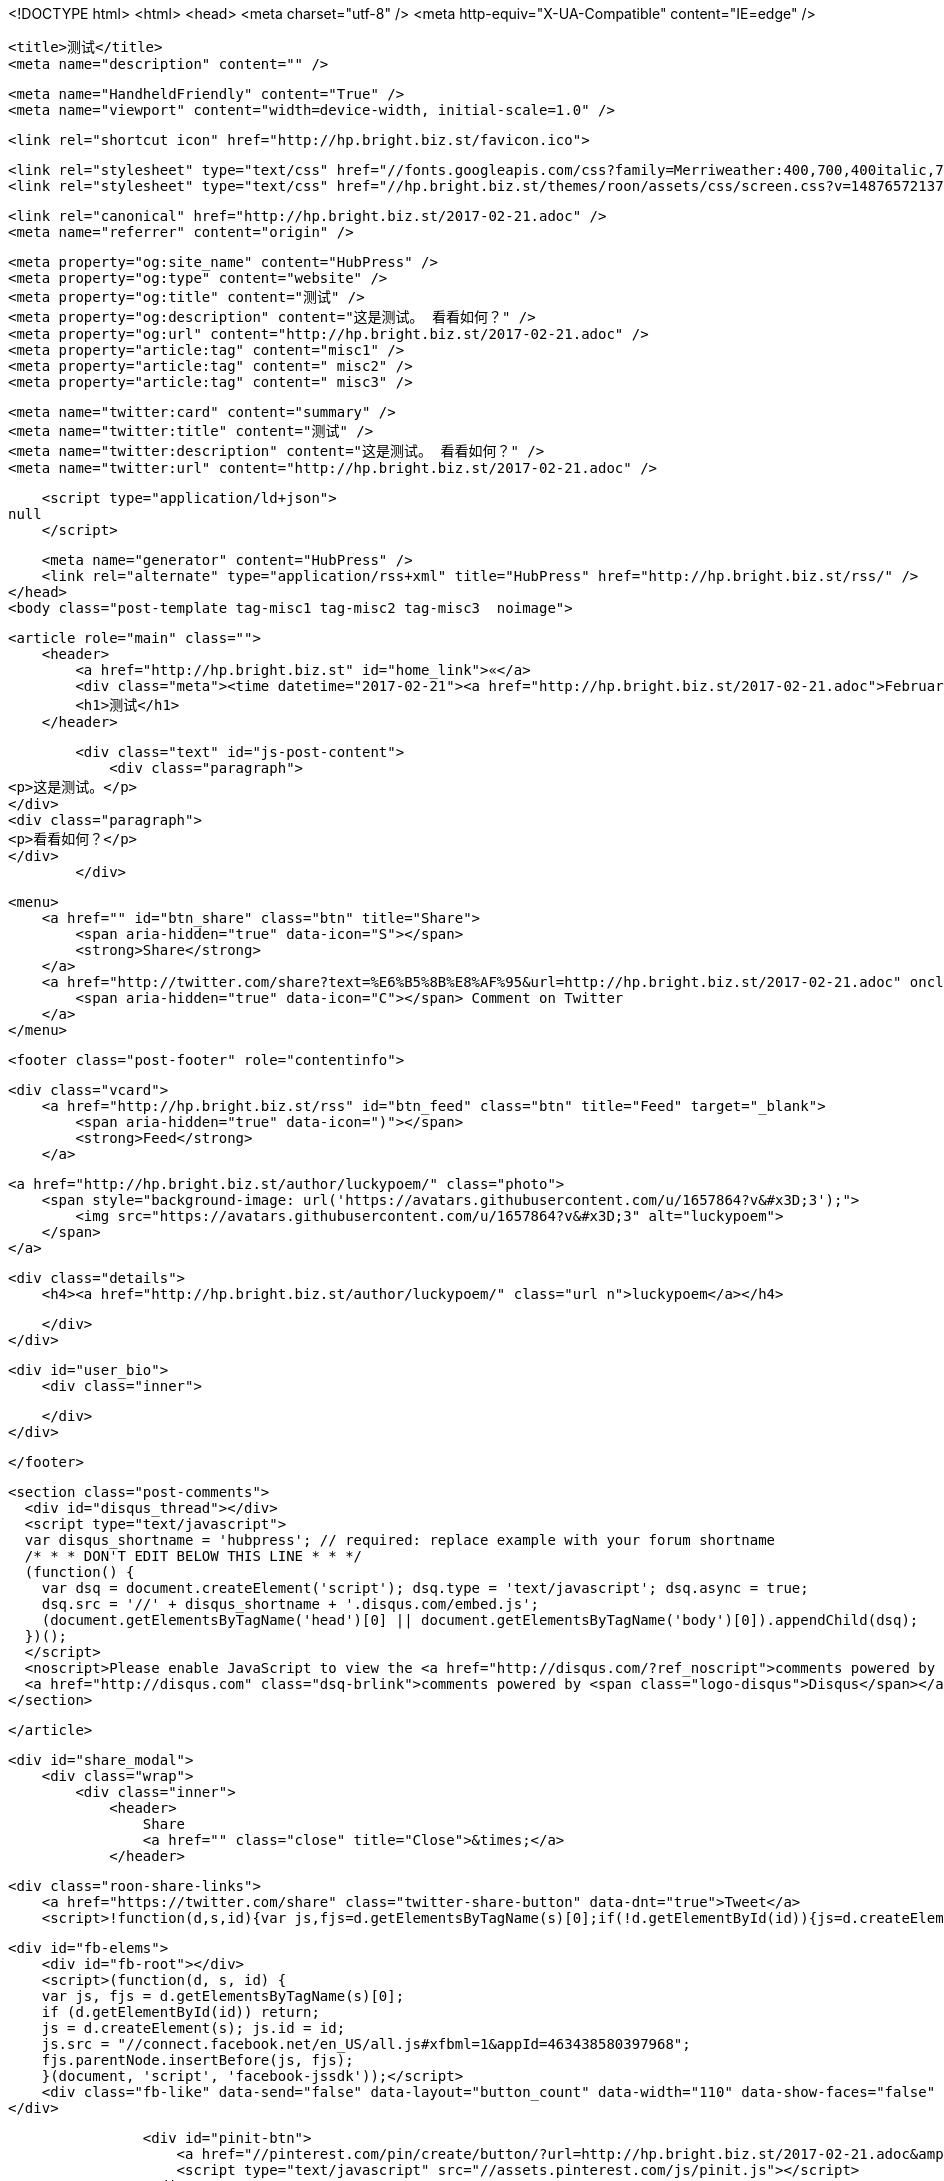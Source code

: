 <!DOCTYPE html>
<html>
<head>
    <meta charset="utf-8" />
    <meta http-equiv="X-UA-Compatible" content="IE=edge" />

    <title>测试</title>
    <meta name="description" content="" />

    <meta name="HandheldFriendly" content="True" />
    <meta name="viewport" content="width=device-width, initial-scale=1.0" />

    <link rel="shortcut icon" href="http://hp.bright.biz.st/favicon.ico">

    <link rel="stylesheet" type="text/css" href="//fonts.googleapis.com/css?family=Merriweather:400,700,400italic,700italic|Open+Sans:400italic,700italic,700,400">
    <link rel="stylesheet" type="text/css" href="//hp.bright.biz.st/themes/roon/assets/css/screen.css?v=1487657213758" />

    <link rel="canonical" href="http://hp.bright.biz.st/2017-02-21.adoc" />
    <meta name="referrer" content="origin" />
    
    <meta property="og:site_name" content="HubPress" />
    <meta property="og:type" content="website" />
    <meta property="og:title" content="测试" />
    <meta property="og:description" content="这是测试。 看看如何？" />
    <meta property="og:url" content="http://hp.bright.biz.st/2017-02-21.adoc" />
    <meta property="article:tag" content="misc1" />
    <meta property="article:tag" content=" misc2" />
    <meta property="article:tag" content=" misc3" />
    
    <meta name="twitter:card" content="summary" />
    <meta name="twitter:title" content="测试" />
    <meta name="twitter:description" content="这是测试。 看看如何？" />
    <meta name="twitter:url" content="http://hp.bright.biz.st/2017-02-21.adoc" />
    
    <script type="application/ld+json">
null
    </script>

    <meta name="generator" content="HubPress" />
    <link rel="alternate" type="application/rss+xml" title="HubPress" href="http://hp.bright.biz.st/rss/" />
</head>
<body class="post-template tag-misc1 tag-misc2 tag-misc3  noimage">

    


    <article role="main" class="">
        <header>
            <a href="http://hp.bright.biz.st" id="home_link">«</a>
            <div class="meta"><time datetime="2017-02-21"><a href="http://hp.bright.biz.st/2017-02-21.adoc">February 21, 2017</a></time> <span class="count" id="js-reading-time"></span></div>
            <h1>测试</h1>
        </header>

        <div class="text" id="js-post-content">
            <div class="paragraph">
<p>这是测试。</p>
</div>
<div class="paragraph">
<p>看看如何？</p>
</div>
        </div>

        <menu>
            <a href="" id="btn_share" class="btn" title="Share">
                <span aria-hidden="true" data-icon="S"></span>
                <strong>Share</strong>
            </a>
            <a href="http://twitter.com/share?text=%E6%B5%8B%E8%AF%95&url=http://hp.bright.biz.st/2017-02-21.adoc" onclick="window.open(this.href, 'twitter-share', 'width=550,height=235');return false;" id="btn_comment" class="btn" target="_blank">
                <span aria-hidden="true" data-icon="C"></span> Comment on Twitter
            </a>
        </menu>


        <footer class="post-footer" role="contentinfo">

            <div class="vcard">
                <a href="http://hp.bright.biz.st/rss" id="btn_feed" class="btn" title="Feed" target="_blank">
                    <span aria-hidden="true" data-icon=")"></span>
                    <strong>Feed</strong>
                </a>

                <a href="http://hp.bright.biz.st/author/luckypoem/" class="photo">
                    <span style="background-image: url('https://avatars.githubusercontent.com/u/1657864?v&#x3D;3');">
                        <img src="https://avatars.githubusercontent.com/u/1657864?v&#x3D;3" alt="luckypoem">
                    </span>
                </a>

                <div class="details">
                    <h4><a href="http://hp.bright.biz.st/author/luckypoem/" class="url n">luckypoem</a></h4>
                    
                    
                </div>
            </div>

            <div id="user_bio">
                <div class="inner">
                    
                </div>
            </div>

        </footer>




    <section class="post-comments">
      <div id="disqus_thread"></div>
      <script type="text/javascript">
      var disqus_shortname = 'hubpress'; // required: replace example with your forum shortname
      /* * * DON'T EDIT BELOW THIS LINE * * */
      (function() {
        var dsq = document.createElement('script'); dsq.type = 'text/javascript'; dsq.async = true;
        dsq.src = '//' + disqus_shortname + '.disqus.com/embed.js';
        (document.getElementsByTagName('head')[0] || document.getElementsByTagName('body')[0]).appendChild(dsq);
      })();
      </script>
      <noscript>Please enable JavaScript to view the <a href="http://disqus.com/?ref_noscript">comments powered by Disqus.</a></noscript>
      <a href="http://disqus.com" class="dsq-brlink">comments powered by <span class="logo-disqus">Disqus</span></a>
    </section>


    </article>

    <div id="share_modal">
        <div class="wrap">
            <div class="inner">
                <header>
                    Share
                    <a href="" class="close" title="Close">&times;</a>
                </header>

                <div class="roon-share-links">
                    <a href="https://twitter.com/share" class="twitter-share-button" data-dnt="true">Tweet</a>
                    <script>!function(d,s,id){var js,fjs=d.getElementsByTagName(s)[0];if(!d.getElementById(id)){js=d.createElement(s);js.id=id;js.src="//platform.twitter.com/widgets.js";fjs.parentNode.insertBefore(js,fjs);}}(document,"script","twitter-wjs");</script>

                    <div id="fb-elems">
                        <div id="fb-root"></div>
                        <script>(function(d, s, id) {
                        var js, fjs = d.getElementsByTagName(s)[0];
                        if (d.getElementById(id)) return;
                        js = d.createElement(s); js.id = id;
                        js.src = "//connect.facebook.net/en_US/all.js#xfbml=1&appId=463438580397968";
                        fjs.parentNode.insertBefore(js, fjs);
                        }(document, 'script', 'facebook-jssdk'));</script>
                        <div class="fb-like" data-send="false" data-layout="button_count" data-width="110" data-show-faces="false" data-font="arial"></div>
                    </div>

                    <div id="pinit-btn">
                        <a href="//pinterest.com/pin/create/button/?url=http://hp.bright.biz.st/2017-02-21.adoc&amp;description=%E6%B5%8B%E8%AF%95-HubPress " data-pin-do="buttonPin" data-pin-config="beside"><img src="//assets.pinterest.com/images/pidgets/pin_it_button.png"></a>
                        <script type="text/javascript" src="//assets.pinterest.com/js/pinit.js"></script>
                    </div>
                </div>
            </div>
        </div>
    </div>




        <a href="http://hp.bright.biz.st" id="blog_badge">
            <span style="background-image: url('http://hubpress.io/img/logo.png');">HubPress</span>
        </a>


    <script>

            function get_text(el) {
                ret = "";
                var length = el.childNodes.length;
                for(var i = 0; i < length; i++) {
                    var node = el.childNodes[i];
                    if(node.nodeType != 8) {
                        ret += node.nodeType != 1 ? node.nodeValue : get_text(node);
                    }
                }
                return ret;
            }
            function reading_time () {
                var post_content = document.getElementById('js-post-content');
                if (post_content) {
                    var words = get_text(post_content),
                        count = words.split(/\s+/).length,
                        read_time = Math.ceil((count / 150)),
                        read_time_node = document.createTextNode(read_time + ' min read');
                    document.getElementById('js-reading-time').appendChild(read_time_node);
                }
            }

        function no_schema_links () {
            var links = document.querySelectorAll('.js-remove-domain-schema');
            if (links) {
                for (i = 0; i < links.length; ++i) {
                    var link = links[i],
                        text = link.innerHTML,
                        no_schema = text.replace(/.*?:\/\//g, "");
                    link.innerHTML = no_schema;
                }
            }
        }

        window.onload = function () {
            no_schema_links();

            reading_time();
        }
    </script>

    <script src="//cdnjs.cloudflare.com/ajax/libs/jquery/2.1.3/jquery.min.js?v="></script> <script src="//cdnjs.cloudflare.com/ajax/libs/moment.js/2.9.0/moment-with-locales.min.js?v="></script> <script src="//cdnjs.cloudflare.com/ajax/libs/highlight.js/8.4/highlight.min.js?v="></script> 
      <script type="text/javascript">
        jQuery( document ).ready(function() {
          // change date with ago
          jQuery('ago.ago').each(function(){
            var element = jQuery(this).parent();
            element.html( moment(element.text()).fromNow());
          });
        });

        hljs.initHighlightingOnLoad();
      </script>

        <script>
            $(function(){
                var share_modal = $("#share_modal"),
                    update_social_links = true;

                $("#btn_share").click(function(){
                    var that = $(this);
                    share_modal.fadeIn(200);
                    return false;
                });

                share_modal.click(function(e){
                    if (e.target.className == "wrap" || e.target.id == "share_modal") {
                        share_modal.fadeOut(200);
                    }
                    return false;
                });

                share_modal.find("div.inner > header > a.close").click(function(){
                    share_modal.fadeOut(200);
                    return false;
                });
            });
        </script>


    <script>
    (function(i,s,o,g,r,a,m){i['GoogleAnalyticsObject']=r;i[r]=i[r]||function(){
      (i[r].q=i[r].q||[]).push(arguments)},i[r].l=1*new Date();a=s.createElement(o),
      m=s.getElementsByTagName(o)[0];a.async=1;a.src=g;m.parentNode.insertBefore(a,m)
    })(window,document,'script','//www.google-analytics.com/analytics.js','ga');

    ga('create', 'UA-59472195-1', 'auto');
    ga('send', 'pageview');

    </script>

</body>
</html>
